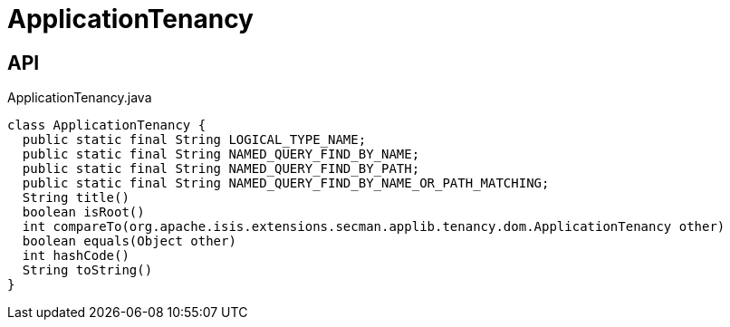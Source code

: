 = ApplicationTenancy
:Notice: Licensed to the Apache Software Foundation (ASF) under one or more contributor license agreements. See the NOTICE file distributed with this work for additional information regarding copyright ownership. The ASF licenses this file to you under the Apache License, Version 2.0 (the "License"); you may not use this file except in compliance with the License. You may obtain a copy of the License at. http://www.apache.org/licenses/LICENSE-2.0 . Unless required by applicable law or agreed to in writing, software distributed under the License is distributed on an "AS IS" BASIS, WITHOUT WARRANTIES OR  CONDITIONS OF ANY KIND, either express or implied. See the License for the specific language governing permissions and limitations under the License.

== API

[source,java]
.ApplicationTenancy.java
----
class ApplicationTenancy {
  public static final String LOGICAL_TYPE_NAME;
  public static final String NAMED_QUERY_FIND_BY_NAME;
  public static final String NAMED_QUERY_FIND_BY_PATH;
  public static final String NAMED_QUERY_FIND_BY_NAME_OR_PATH_MATCHING;
  String title()
  boolean isRoot()
  int compareTo(org.apache.isis.extensions.secman.applib.tenancy.dom.ApplicationTenancy other)
  boolean equals(Object other)
  int hashCode()
  String toString()
}
----


